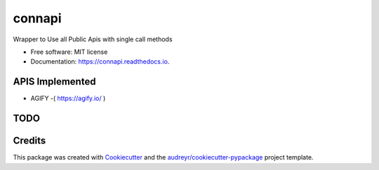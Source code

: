 =======
connapi
=======


.. image:: https://img.shields.io/pypi/v/connapi.svg
        :target: https://pypi.python.org/pypi/connapi

.. image:: https://img.shields.io/travis/YellowFoxH4XOR/connapi.svg
        :target: https://travis-ci.com/YellowFoxH4XOR/connapi

.. image:: https://readthedocs.org/projects/connapi/badge/?version=latest
        :target: https://connapi.readthedocs.io/en/latest/?badge=latest
        :alt: Documentation Status


.. image:: https://pyup.io/repos/github/YellowFoxH4XOR/connapi/shield.svg
     :target: https://pyup.io/repos/github/YellowFoxH4XOR/connapi/
     :alt: Updates



Wrapper to Use all Public Apis with single call methods


* Free software: MIT license
* Documentation: https://connapi.readthedocs.io.



APIS Implemented
----------------

*  AGIFY -( https://agify.io/ )

TODO
----


Credits
-------

This package was created with Cookiecutter_ and the `audreyr/cookiecutter-pypackage`_ project template.

.. _Cookiecutter: https://github.com/audreyr/cookiecutter
.. _`audreyr/cookiecutter-pypackage`: https://github.com/audreyr/cookiecutter-pypackage
